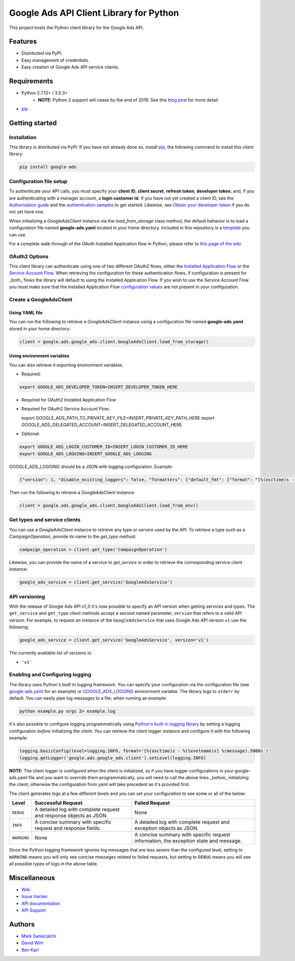 Google Ads API Client Library for Python
========================================

This project hosts the Python client library for the Google Ads API.

Features
--------
* Distributed via PyPI.
* Easy management of credentials.
* Easy creation of Google Ads API service clients.

Requirements
------------
* Python 2.7.13+ / 3.5.3+
        - **NOTE:** Python 2 support will cease by the end of 2019. See this `blog post`_ for more detail.
* `pip`_


Getting started
---------------

Installation
############

This library is distributed via PyPI. If you have not already done so, install
`pip`_, the following command to install this client library:

.. code-block::

  pip install google-ads

Configuration file setup
########################

To authenticate your API calls, you must specify your **client ID**,
**client secret**, **refresh token**, **developer token**, and, if
you are authenticating with a manager account, a **login customer id**.
If you have not yet created a client ID, see the `Authorization guide`_
and the `authentication samples`_ to get started. Likewise, see
`Obtain your developer token`_ if you do not yet have one.

When initializing a `GoogleAdsClient` instance via the `load_from_storage`
class method, the default behavior is to load a configuration file named
**google-ads.yaml** located in your home directory. Included in this repository
is a `template`_ you can use.

For a complete walk-through of the OAuth Installed Application flow in Python,
please refer to `this page of the wiki`_.

OAuth2 Options
##############

This client library can authenticate using one of two different OAuth2 flows, either the
`Installed Application Flow`_ or the `Service Account Flow`_. When retrieving the configuration
for these authentication flows, if configuration is present for _both_ flows the library will
default to using the Installed Application Flow. If you wish to use the Service Account Flow
you must make sure that the Installed Application Flow `configuration values`_ are not present
in your configuration.

Create a GoogleAdsClient
########################

Using YAML file
***************

You can run the following to retrieve a `GoogleAdsClient` instance using a
configuration file named **google-ads.yaml** stored in your home directory:

.. code-block:: python

  client = google.ads.google_ads.client.GoogleAdsClient.load_from_storage()

Using environment variables
***************************

You can also retrieve it exporting environment variables.

* Required:

.. code-block:: bash

  export GOOGLE_ADS_DEVELOPER_TOKEN=INSERT_DEVELOPER_TOKEN_HERE

* Required for OAuth2 Installed Application Flow

.. code-block::bash

  export GOOGLE_ADS_CLIENT_ID=INSERT_OAUTH2_CLIENT_ID_HERE
  export GOOGLE_ADS_CLIENT_SECRET=INSERT_OAUTH2_CLIENT_SECRET_HERE
  export GOOGLE_ADS_REFRESH_TOKEN=INSERT_REFRESH_TOKEN_HERE

* Required for OAuth2 Service Account Flow:

  export GOOGLE_ADS_PATH_TO_PRIVATE_KEY_FILE=INSERT_PRIVATE_KEY_PATH_HERE
  export GOOGLE_ADS_DELEGATED_ACCOUNT=INSERT_DELEGATED_ACCOUNT_HERE

* Optional:

.. code-block:: bash

  export GOOGLE_ADS_LOGIN_CUSTOMER_ID=INSERT_LOGIN_CUSTOMER_ID_HERE
  export GOOGLE_ADS_LOGGING=INSERT_GOOGLE_ADS_LOGGING

.. _GOOGLE_ADS_LOGGING:

GOOGLE_ADS_LOGGING should be a JSON with logging configuration. Example:

.. code-block:: json

  {"version": 1, "disable_existing_loggers": false, "formatters": {"default_fmt": {"format": "[%(asctime)s - %(levelname)s] %(message).5000s", "datefmt": "%Y-%m-%d %H:%M:%S"}}, "handlers": {"default_handler": {"class": "logging.StreamHandler", "formatter": "default_fmt"}}, "loggers": {"": {"handlers": ["default_handler"], "level": "INFO"}}}


Then run the following to retrieve a GoogleAdsClient instance:

.. code-block:: python

  client = google.ads.google_ads.client.GoogleAdsClient.load_from_env()


Get types and service clients
#############################
You can use a `GoogleAdsClient` instance to retrieve any type or service used
by the API. To retrieve a type such as a `CampaignOperation`, provide its name
to the `get_type` method:

.. code-block:: python

  campaign_operation = client.get_type('CampaignOperation')

Likewise, you can provide the name of a service to `get_service` in order to
retrieve the corresponding service client instance:

.. code-block:: python

  google_ads_service = client.get_service('GoogleAdsService')

API versioning
################################
With the release of Google Ads API v1_0 it's now possible to specify an API
version when getting services and types. The ``get_service`` and ``get_type``
client methods accept a second named parameter, ``version`` that refers to a
valid API version. For example, to request an instance of the
``GoogleAdsService`` that uses Google Ads API version ``v1`` use the
following:

.. code-block:: python

  google_ads_service = client.get_service('GoogleAdsService', version='v1')

The currently available list of versions is:

* ``'v1'``

Enabling and Configuring logging
################################
The library uses Python's built in logging framework. You can specify your
configuration via the configuration file (see `google-ads.yaml`_
for an example) or GOOGLE_ADS_LOGGING_ environment variable.
The library logs to ``stderr`` by default. You can easily pipe
log messages to a file; when running an example:

.. code-block:: bash

  python example.py args 2> example.log

It's also possible to configure logging programmatically using `Python's
built-in logging library`_ by setting a logging configuration *before*
initializing the client. You can retrieve the client logger instance and
configure it with the following example:

.. code-block:: python

  logging.basicConfig(level=logging.INFO, format='[%(asctime)s - %(levelname)s] %(message).5000s')
  logging.getLogger('google.ads.google_ads.client').setLevel(logging.INFO)

**NOTE:** The client logger is configured when the client is initialized, so if
you have logger configurations in your google-ads.yaml file and you want to
override them programmatically, you will need to call the above lines _before_
initializing the client, otherwise the configuration from yaml will take
precedent as it's provided first.

The client generates logs at a few different levels and you can set your
configuration to see some or all of the below:

+-------------+--------------------------------------------------------------------+---------------------------------------------------------------------------------------+
| Level       | Successful Request                                                 | Failed Request                                                                        |
+=============+====================================================================+=======================================================================================+
| ``DEBUG``   | A detailed log with complete request and response objects as JSON. | None                                                                                  |
+-------------+--------------------------------------------------------------------+---------------------------------------------------------------------------------------+
| ``INFO``    | A concise summary with specific request and response fields.       | A detailed log with complete request and exception objects as JSON.                   |
+-------------+--------------------------------------------------------------------+---------------------------------------------------------------------------------------+
| ``WARNING`` | None                                                               | A concise summary with specific request information, the exception state and message. |
+-------------+--------------------------------------------------------------------+---------------------------------------------------------------------------------------+

Since the Python logging framework ignores log messages that are less severe
than the configured level, setting to ``WARNING`` means you will only see
concise messages related to failed requests, but setting to ``DEBUG`` means
you will see all possible types of logs in the above table.

Miscellaneous
-------------

* `Wiki`_
* `Issue tracker`_
* `API documentation`_
* `API Support`_

Authors
-------

* `Mark Saniscalchi`_
* `David Wihl`_
* `Ben Karl`_

.. _Installed Application Flow: https://developers.google.com/google-ads/api/docs/client-libs/dotnet/oauth-installed
.. _Service Account Flow: https://developers.google.com/google-ads/api/docs/client-libs/dotnet/oauth-service
.. _configuration values: https://github.com/googleads/google-ads-python/blob/master/google-ads.yaml#L1
.. _pip: https://pip.pypa.io/en/stable/installing
.. _blog post: https://ads-developers.googleblog.com/2019/04/python-2-deprecation-in-ads-api-client.html
.. _template: https://github.com/googleads/google-ads-python/blob/master/google-ads.yaml
.. _this page of the wiki: https://github.com/googleads/google-ads-python/wiki/OAuth-Installed-Application-Flow
.. _Authorization guide: https://developers.google.com/google-ads/api/docs/oauth/overview
.. _authentication samples: https://github.com/googleads/google-ads-python/blob/master/examples/authentication
.. _Obtain your developer token: https://developers.google.com/google-ads/api/docs/first-call/dev-token
.. _google-ads.yaml: https://github.com/googleads/google-ads-python/blob/master/google-ads.yaml
.. _Python's built-in logging library: https://docs.python.org/2/library/logging.html
.. _Wiki: https://github.com/googleads/google-ads-python/wiki
.. _Issue tracker: https://github.com/googleads/google-ads-python/issues
.. _API documentation: https://developers.google.com/google-ads/api/
.. _API Support: https://developers.google.com/google-ads/api/support
.. _Mark Saniscalchi: https://github.com/msaniscalchi
.. _David Wihl: https://github.com/wihl
.. _Ben Karl: https://github.com/BenRKarl
